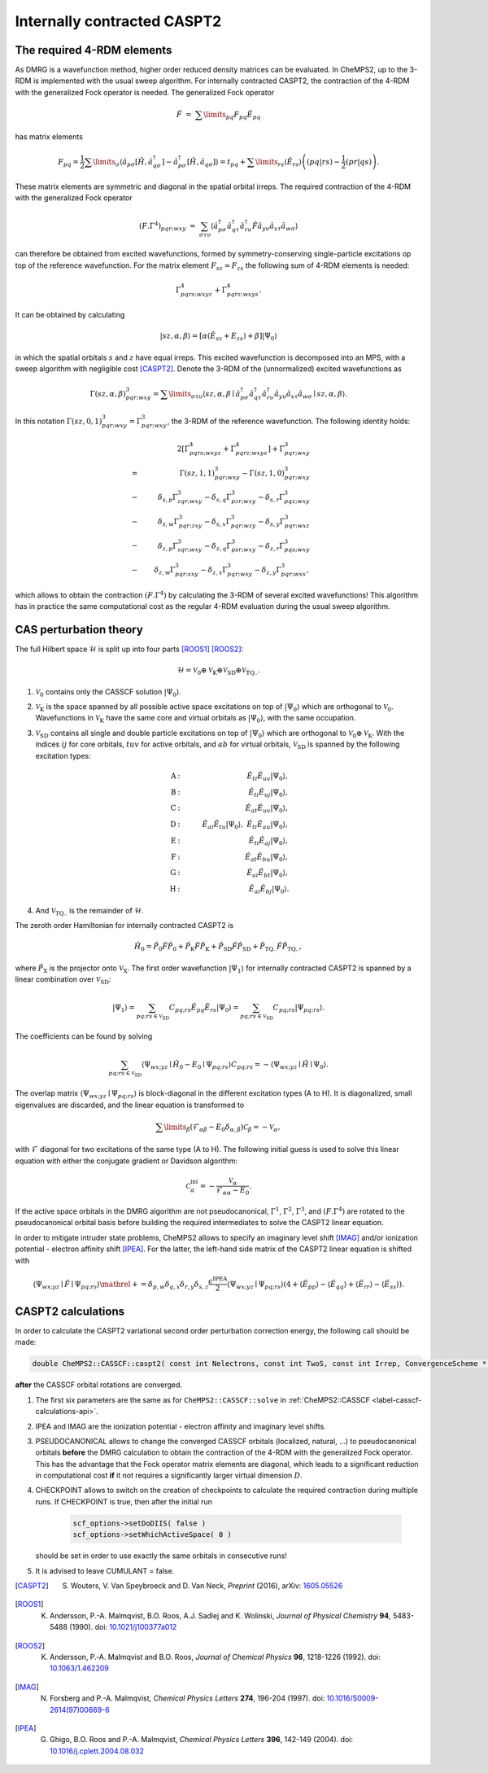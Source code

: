 .. CheMPS2: a spin-adapted implementation of DMRG for ab initio quantum chemistry
   Copyright (C) 2013-2016 Sebastian Wouters

   This program is free software; you can redistribute it and/or modify
   it under the terms of the GNU General Public License as published by
   the Free Software Foundation; either version 2 of the License, or
   (at your option) any later version.

   This program is distributed in the hope that it will be useful,
   but WITHOUT ANY WARRANTY; without even the implied warranty of
   MERCHANTABILITY or FITNESS FOR A PARTICULAR PURPOSE.  See the
   GNU General Public License for more details.

   You should have received a copy of the GNU General Public License along
   with this program; if not, write to the Free Software Foundation, Inc.,
   51 Franklin Street, Fifth Floor, Boston, MA 02110-1301 USA.

.. index:: CASPT2

Internally contracted CASPT2
============================

The required 4-RDM elements
---------------------------

As DMRG is a wavefunction method, higher order reduced density matrices can be evaluated.
In CheMPS2, up to the 3-RDM is implemented with the usual sweep algorithm.
For internally contracted CASPT2, the contraction of the 4-RDM with the generalized Fock operator is needed. The generalized Fock operator

.. math::

    \hat{F} & = & \sum\limits_{pq} F_{pq} \hat{E}_{pq}

has matrix elements

.. math::

    F_{pq}  =  \frac{1}{2} \sum\limits_{\sigma} \left\langle \hat{a}_{p\sigma} \left[ \hat{H}, \hat{a}_{q \sigma}^{\dagger} \right] - \hat{a}_{p\sigma}^{\dagger} \left[ \hat{H}, \hat{a}_{q \sigma} \right]  \right\rangle  =  t_{pq} + \sum\limits_{rs} \left\langle \hat{E}_{rs} \right\rangle \left( \left( pq | rs \right) - \frac{1}{2} \left( pr | qs \right) \right).

These matrix elements are symmetric and diagonal in the spatial orbital irreps. The required contraction of the 4-RDM with the generalized Fock operator

.. math::

     \left( F . \Gamma^4 \right)_{pqr; wxy} & = & \sum_{\sigma \tau \upsilon} \left\langle \hat{a}^{\dagger}_{p \sigma} \hat{a}^{\dagger}_{q \tau} \hat{a}^{\dagger}_{r \upsilon} \hat{F} \hat{a}_{y \upsilon} \hat{a}_{ x \tau} \hat{a}_{w \sigma} \right\rangle

can therefore be obtained from excited wavefunctions, formed by symmetry-conserving single-particle excitations op top of the reference wavefunction. For the matrix element :math:`F_{sz} = F_{zs}` the following sum of 4-RDM elements is needed:

.. math::

    \Gamma^4_{pqrs; wxyz} + \Gamma^4_{pqrz; wxys}.

It can be obtained by calculating

.. math::

    \left| sz, \alpha, \beta \right\rangle = \left[ \alpha \left( \hat{E}_{sz} + {E}_{zs} \right) + \beta \right]  \left| \Psi_0 \right\rangle

in which the spatial orbitals :math:`s` and :math:`z` have equal irreps. This excited wavefunction is decomposed into an MPS, with a sweep algorithm with negligible cost [CASPT2]_. Denote the 3-RDM of the (unnormalized) excited wavefunctions as

.. math::

    \Gamma(sz,\alpha,\beta)^3_{pqr; wxy} = \sum\limits_{ \sigma \tau \upsilon } \left\langle sz, \alpha, \beta \mid \hat{a}_{p\sigma}^{\dagger} \hat{a}_{q\tau}^{\dagger} \hat{a}_{r\upsilon}^{\dagger} \hat{a}_{y\upsilon} \hat{a}_{x\tau} \hat{a}_{w\sigma} \mid sz, \alpha, \beta \right\rangle.

In this notation :math:`\Gamma( sz, 0, 1 )^3_{pqr; wxy} = \Gamma^3_{pqr; wxy}`, the 3-RDM of the reference wavefunction. The following identity holds:

.. math::

    & & 2 \left[ \Gamma^4_{pqrs; wxyz} + \Gamma^4_{pqrz; wxys} \right] + \Gamma^3_{pqr; wxy} \\
    & = & \Gamma( sz, 1, 1 )^3_{pqr; wxy} - \Gamma( sz, 1, 0 )^3_{pqr; wxy} \\
    & - & \delta_{s,p} \Gamma^3_{zqr; wxy} - \delta_{s,q} \Gamma^3_{pzr; wxy} - \delta_{s,r} \Gamma^3_{pqz; wxy} \\
    & - & \delta_{s,w} \Gamma^3_{pqr; zxy} - \delta_{s,x} \Gamma^3_{pqr; wzy} - \delta_{s,y} \Gamma^3_{pqr; wxz} \\
    & - & \delta_{z,p} \Gamma^3_{sqr; wxy} - \delta_{z,q} \Gamma^3_{psr; wxy} - \delta_{z,r} \Gamma^3_{pqs; wxy} \\
    & - & \delta_{z,w} \Gamma^3_{pqr; sxy} - \delta_{z,x} \Gamma^3_{pqr; wsy} - \delta_{z,y} \Gamma^3_{pqr; wxs},

which allows to obtain the contraction :math:`\left( F . \Gamma^4 \right)` by calculating the 3-RDM of several excited wavefunctions! This algorithm has in practice the same computational cost as the regular 4-RDM evaluation during the usual sweep algorithm.

CAS perturbation theory
-----------------------

The full Hilbert space :math:`\mathcal{H}` is split up into four parts [ROOS1]_ [ROOS2]_:

.. math::
    \mathcal{H} = \mathcal{V}_0 \oplus \mathcal{V}_{\text{K}} \oplus \mathcal{V}_{\text{SD}} \oplus \mathcal{V}_{\text{TQ..}}.

#. :math:`\mathcal{V}_0` contains only the CASSCF solution :math:`\left| \Psi_0 \right\rangle`.
#. :math:`\mathcal{V}_{\text{K}}` is the space spanned by all possible active space excitations on top of :math:`\left| \Psi_0 \right\rangle` which are orthogonal to :math:`\mathcal{V}_0`. Wavefunctions in :math:`\mathcal{V}_{\text{K}}` have the same core and virtual orbitals as :math:`\left| \Psi_0 \right\rangle`, with the same occupation.
#. :math:`\mathcal{V}_{{\text{SD}}}` contains all single and double particle excitations on top of :math:`\left| \Psi_0 \right\rangle` which are orthogonal to :math:`\mathcal{V}_0 \oplus \mathcal{V}_{\text{K}}`. With the indices :math:`ij` for core orbitals, :math:`tuv` for active orbitals, and :math:`ab` for virtual orbitals, :math:`\mathcal{V}_{{\text{SD}}}` is spanned by the following excitation types:

    .. math::

        \text{A} & : & \quad \hat{E}_{ti} \hat{E}_{uv} \left| \Psi_0 \right\rangle, \\
        \text{B} & : & \quad \hat{E}_{ti} \hat{E}_{uj} \left| \Psi_0 \right\rangle, \\
        \text{C} & : & \quad \hat{E}_{at} \hat{E}_{uv} \left| \Psi_0 \right\rangle, \\
        \text{D} & : & \quad \hat{E}_{ai} \hat{E}_{tu} \left| \Psi_0 \right\rangle,~\hat{E}_{ti}\hat{E}_{au} \left| \Psi_0 \right\rangle, \\
        \text{E} & : & \quad \hat{E}_{ti} \hat{E}_{aj} \left| \Psi_0 \right\rangle, \\
        \text{F} & : & \quad \hat{E}_{at} \hat{E}_{bu} \left| \Psi_0 \right\rangle, \\
        \text{G} & : & \quad \hat{E}_{ai} \hat{E}_{bt} \left| \Psi_0 \right\rangle, \\
        \text{H} & : & \quad \hat{E}_{ai} \hat{E}_{bj} \left| \Psi_0 \right\rangle.

#. And :math:`\mathcal{V}_{{\text{TQ..}}}` is the remainder of :math:`\mathcal{H}`.

The zeroth order Hamiltonian for internally contracted CASPT2 is

.. math::
    \hat{H}_0 = \hat{P}_0 \hat{F} \hat{P}_0 + \hat{P}_{\text{K}} \hat{F} \hat{P}_{\text{K}} + \hat{P}_{{\text{SD}}} \hat{F} \hat{P}_{{\text{SD}}} + \hat{P}_{{\text{TQ..}}} \hat{F} \hat{P}_{{\text{TQ..}}},

where :math:`\hat{P}_{\text{X}}` is the projector onto :math:`\mathcal{V}_{\text{X}}`.
The first order wavefunction :math:`\left| \Psi_1 \right\rangle` for internally contracted CASPT2 is spanned by a linear combination over :math:`\mathcal{V}_{\text{SD}}`:

.. math::
    \left| \Psi_1 \right\rangle = \sum_{pq;rs \in \mathcal{V}_{\text{SD}}} C_{pq;rs} \hat{E}_{pq} \hat{E}_{rs} \left| \Psi_0 \right\rangle = \sum_{pq;rs \in \mathcal{V}_{\text{SD}}} C_{pq;rs} \left| \Psi_{pq;rs} \right\rangle.

The coefficients can be found by solving

.. math::
    \sum_{pq;rs \in \mathcal{V}_{\text{SD}}} \left\langle \Psi_{wx;yz} \mid \hat{H}_0 - E_0 \mid \Psi_{pq;rs} \right\rangle C_{pq;rs} = - \left\langle \Psi_{wx;yz} \mid \hat{H} \mid \Psi_0 \right\rangle.

The overlap matrix :math:`\left\langle \Psi_{wx;yz} \mid \Psi_{pq;rs} \right\rangle` is block-diagonal in the different excitation types (A to H). It is diagonalized, small eigenvalues are discarded, and the linear equation is transformed to

.. math::

    \sum\limits_{ \beta } \left( \mathcal{F}_{\alpha\beta} - E_0 \delta_{\alpha,\beta} \right) \mathcal{C}_{\beta} = - \mathcal{V}_{\alpha},

with :math:`\mathcal{F}` diagonal for two excitations of the same type (A to H). The following initial guess is used to solve this linear equation with either the conjugate gradient or Davidson algorithm:

.. math::

    \mathcal{C}_{\alpha}^{\text{ini}} = - \frac{ \mathcal{V}_{\alpha} }{ \mathcal{F}_{\alpha\alpha} - E_0 }.

If the active space orbitals in the DMRG algorithm are not pseudocanonical, :math:`\Gamma^1`, :math:`\Gamma^2`, :math:`\Gamma^3`, and :math:`\left(F.\Gamma^4\right)` are rotated to the pseudocanonical orbital basis before building the required intermediates to solve the CASPT2 linear equation.

In order to mitigate intruder state problems, CheMPS2 allows to specify an imaginary level shift [IMAG]_ and/or ionization potential - electron affinity shift [IPEA]_. For the latter, the left-hand side matrix of the CASPT2 linear equation is shifted with

.. math::

   \left\langle \Psi_{ wx;yz } \mid \hat{F} \mid \Psi_{pq;rs } \right\rangle \mathrel{+}= \delta_{p,w} \delta_{q,x} \delta_{r,y} \delta_{s,z} \frac{ \epsilon^{\text{IPEA}}}{2} \left\langle \Psi_{wx;yz} \mid \Psi_{pq;rs} \right\rangle \left( 4 + \left\langle \hat{E}_{pp} \right\rangle - \left\langle \hat{E}_{qq} \right\rangle + \left\langle \hat{E}_{rr} \right\rangle - \left\langle \hat{E}_{ss} \right\rangle \right).


CASPT2 calculations
-------------------

In order to calculate the CASPT2 variational second order perturbation correction energy, the following call should be made:

.. code-block:: c++

    double CheMPS2::CASSCF::caspt2( const int Nelectrons, const int TwoS, const int Irrep, ConvergenceScheme * OptScheme, const int rootNum, DMRGSCFoptions * scf_options, const double IPEA, const double IMAG, const bool PSEUDOCANONICAL, const bool CHECKPOINT, const bool CUMULANT )

**after** the CASSCF orbital rotations are converged.

#. The first six parameters are the same as for ``CheMPS2::CASSCF::solve`` in :ref:`CheMPS2::CASSCF <label-casscf-calculations-api>`.
#. IPEA and IMAG are the ionization potential - electron affinity and imaginary level shifts.
#. PSEUDOCANONICAL allows to change the converged CASSCF orbitals (localized, natural, ...) to pseudocanonical orbitals **before** the DMRG calculation to obtain the contraction of the 4-RDM with the generalized Fock operator. This has the advantage that the Fock operator matrix elements are diagonal, which leads to a significant reduction in computational cost **if** it not requires a significantly larger virtual dimension :math:`D`.
#. CHECKPOINT allows to switch on the creation of checkpoints to calculate the required contraction during multiple runs. If CHECKPOINT is true, then after the initial run

    .. code-block:: c++

        scf_options->setDoDIIS( false )
        scf_options->setWhichActiveSpace( 0 )

   should be set in order to use exactly the same orbitals in consecutive runs!
#. It is advised to leave CUMULANT = false.


.. [CASPT2] S. Wouters, V. Van Speybroeck and D. Van Neck, *Preprint* (2016), arXiv: `1605.05526 <http://arxiv.org/abs/1605.05526>`_
.. [ROOS1]  K. Andersson, P.-A. Malmqvist, B.O. Roos, A.J. Sadlej and K. Wolinski, *Journal of Physical Chemistry* **94**, 5483-5488 (1990). doi: `10.1021/j100377a012 <http://dx.doi.org/10.1021/j100377a012>`_
.. [ROOS2]  K. Andersson, P.‐A. Malmqvist and B.O. Roos, *Journal of Chemical Physics* **96**, 1218-1226 (1992). doi: `10.1063/1.462209 <http://dx.doi.org/10.1063/1.462209>`_
.. [IMAG]   N. Forsberg and P.-A. Malmqvist, *Chemical Physics Letters* **274**, 196-204 (1997). doi: `10.1016/S0009-2614(97)00669-6 <http://dx.doi.org/10.1016/S0009-2614(97)00669-6>`_
.. [IPEA]   G. Ghigo, B.O. Roos and P.-A. Malmqvist, *Chemical Physics Letters* **396**, 142-149 (2004). doi: `10.1016/j.cplett.2004.08.032 <http://dx.doi.org/10.1016/j.cplett.2004.08.032>`_


